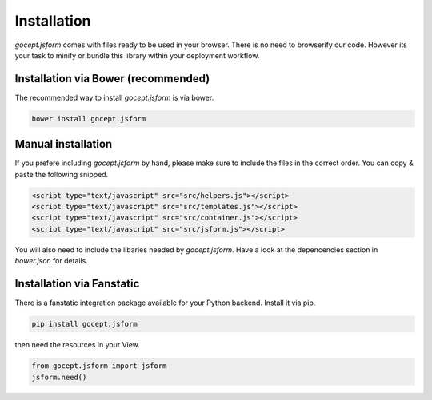 ************
Installation
************

`gocept.jsform` comes with files ready to be used in your browser. There is no
need to browserify our code. However its your task to minify or bundle this
library within your deployment workflow.


Installation via Bower (recommended)
************************************

The recommended way to install `gocept.jsform` is via bower.

.. code-block:: bash

    bower install gocept.jsform


Manual installation
*******************

If you prefere including `gocept.jsform` by hand, please make sure to include
the files in the correct order. You can copy & paste the following snipped.

.. code-block:: html

    <script type="text/javascript" src="src/helpers.js"></script>
    <script type="text/javascript" src="src/templates.js"></script>
    <script type="text/javascript" src="src/container.js"></script>
    <script type="text/javascript" src="src/jsform.js"></script>

You will also need to include the libaries needed by `gocept.jsform`. Have a
look at the depencencies section in `bower.json` for details.


Installation via Fanstatic
**************************

There is a fanstatic integration package available for your Python backend.
Install it via pip.

.. code-block:: bash

    pip install gocept.jsform

then need the resources in your View.

.. code-block:: python

    from gocept.jsform import jsform
    jsform.need()
